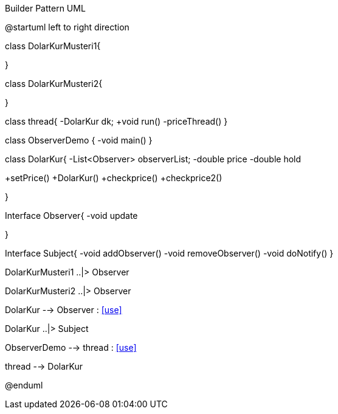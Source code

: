.Builder Pattern UML


[uml,file="Observer.png"]
--
@startuml
left to right direction


class DolarKurMusteri1{

}

class DolarKurMusteri2{

}

class thread{
-DolarKur dk;
+void run()
-priceThread()
}


class ObserverDemo {
-void main()
}

class DolarKur{
-List<Observer> observerList;
-double price
-double hold

+setPrice()
+DolarKur()
+checkprice()
+checkprice2()

}

Interface Observer{
-void update

}

Interface Subject{
-void addObserver()
-void removeObserver()
-void doNotify()
}


DolarKurMusteri1 ..|> Observer

DolarKurMusteri2 ..|> Observer

DolarKur --> Observer : <<use>>

DolarKur ..|> Subject

ObserverDemo --> thread : <<use>>

thread --> DolarKur

@enduml
--  





